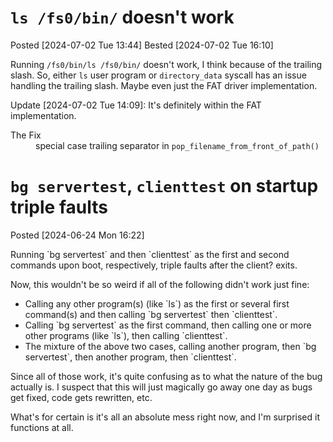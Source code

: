 * =ls /fs0/bin/= doesn't work
Posted [2024-07-02 Tue 13:44]
Bested [2024-07-02 Tue 16:10]

Running =/fs0/bin/ls /fs0/bin/= doesn't work, I think because of the trailing slash. So, either =ls= user program or =directory_data= syscall has an issue handling the trailing slash. Maybe even just the FAT driver implementation.

Update [2024-07-02 Tue 14:09]: It's definitely within the FAT implementation.

- The Fix :: special case trailing separator in =pop_filename_from_front_of_path()=

* =bg servertest=, =clienttest= on startup triple faults
Posted [2024-06-24 Mon 16:22]

Running `bg servertest` and then `clienttest` as the first and second commands upon boot, respectively, triple faults after the client? exits.

Now, this wouldn't be so weird if all of the following didn't work just fine:
- Calling any other program(s) (like `ls`) as the first or several first command(s) and then calling `bg servertest` then `clienttest`.
- Calling `bg servertest` as the first command, then calling one or more other programs (like `ls`), then calling `clienttest`.
- The mixture of the above two cases, calling another program, then `bg servertest`, then another program, then `clienttest`.

Since all of those work, it's quite confusing as to what the nature of the bug actually is. I suspect that this will just magically go away one day as bugs get fixed, code gets rewritten, etc.

What's for certain is it's all an absolute mess right now, and I'm surprised it functions at all.
